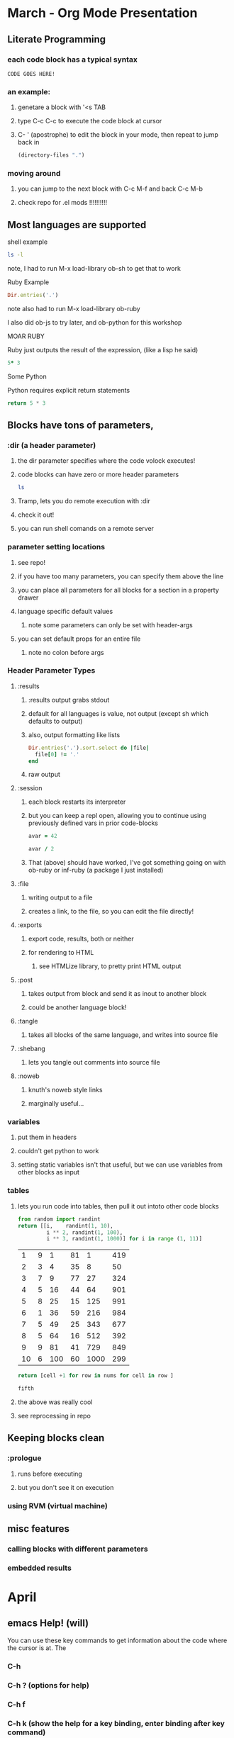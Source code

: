 * March - Org Mode Presentation
** Literate Programming
*** each code block has a typical syntax
#+BEGIN_SRC 
 CODE GOES HERE!
#+END_SRC
***  an example:
**** genetare a block with '<s TAB
**** type C-c C-c to execute the code block at cursor
**** C- ' (apostrophe) to edit the block in your mode, then repeat to jump back in

#+BEGIN_SRC emacs-lisp
(directory-files ".")
#+END_SRC

#+RESULTS:
| . | .. | .DS_Store | .git | action.org | meetup.org | node_modules | notes.org | npm-debug.log | package.json | 

*** moving around
**** you can jump to the next block with C-c M-f and back C-c M-b
**** check repo for .el mods !!!!!!!!!!
** Most languages are supported
**** shell example
#+BEGIN_SRC sh
ls -l
#+END_SRC

#+RESULTS:
| total      | 152 |               |       |       |     |    |       |               |
| -rw-r--r-- |   1 | fugalfunkster | staff |  8482 | Mar | 14 | 22:58 | action.org    |
| -rw-r--r-- |   1 | fugalfunkster | staff |    19 | Mar | 16 | 18:57 | meetup.org    |
| drwxr-xr-x | 287 | fugalfunkster | staff |  9758 | Mar | 16 | 08:42 | node_modules  |
| -rw-r--r-- |   1 | fugalfunkster | staff | 51414 | Mar | 16 | 09:25 | notes.org     |
| -rw-r--r-- |   1 | fugalfunkster | staff |  1463 | Mar | 16 | 09:04 | npm-debug.log |
| -rw-r--r-- |   1 | fugalfunkster | staff |   801 | Mar | 16 | 09:03 | package.json  |

**** note, I had to run M-x load-library ob-sh to get that to work

**** Ruby Example
#+BEGIN_SRC ruby
Dir.entries('.')
#+END_SRC

#+RESULTS:
| . | .. | .DS_Store | .git | action.org | meetup.org | node_modules | notes.org | npm-debug.log | package.json |

**** note also had to run M-x load-library ob-ruby
**** I also did ob-js to try later, and ob-python for this workshop

**** MOAR RUBY
**** Ruby just outputs the result of the expression, (like a lisp he said)

#+BEGIN_SRC ruby
5* 3
#+END_SRC

#+RESULTS:
: 15

**** Some Python
**** Python requires explicit return statements

#+BEGIN_SRC python
return 5 * 3
#+END_SRC

#+RESULTS:
: 15

** Blocks have tons of parameters, 

*** :dir (a header parameter)
**** the dir parameter specifies where the code volock executes!
**** code blocks can have zero or more header parameters

#+BEGIN_SRC sh :dir /etc
ls
#+END_SRC

**** Tramp, lets you do remote execution with :dir
**** check it out!
**** you can run shell comands on a remote server

*** parameter setting locations
**** see repo!
**** if you have too many parameters, you can specify them above the line
**** you can place all parameters for all blocks for a section in a property drawer
**** language specific default values
***** note some parameters can only be set with header-args
**** you can set default props for an entire file
***** note no colon before args
*** Header Parameter Types
**** :results
***** :results output grabs stdout
***** default for all languages is value, not output (except sh which defaults to output)
***** also, output formatting like lists
#+BEGIN_SRC ruby :results list
Dir.entries('.').sort.select do |file|
  file[0] != '.'
end
#+END_SRC

#+RESULTS:
- action.org
- meetup.org
- node_modules
- notes.org
- npm-debug.log
- package.json
- 
***** raw output
**** :session
***** each block restarts its interpreter
***** but you can keep a repl open, allowing you to continue using previously defined vars in prior code-blocks
#+BEGIN_SRC ruby :session foobar :results value
avar = 42
#+END_SRC

#+RESULTS:

#+BEGIN_SRC ruby :session foobar :results value
avar / 2
#+END_SRC

#+RESULTS:

***** That (above) should have worked, I've got something going on with ob-ruby or inf-ruby (a package I just installed)
**** :file
***** writing output to a file
***** creates a link, to the file, so you can edit the file directly!
**** :exports
***** export code, results, both or neither
***** for rendering to HTML
****** see HTMLize library, to pretty print HTML output
**** :post
***** takes output from block and send it as inout to another block
***** could be another language block!
**** :tangle
***** takes all blocks of the same language, and writes into source file
**** :shebang
***** lets you tangle out comments into source file
**** :noweb
***** knuth's noweb style links
***** marginally useful...
*** variables
**** put them in headers
**** couldn't get python to work
**** setting static variables isn't that useful, but we can use variables from other blocks as input
*** tables
**** lets you run code into tables, then pull it out intoto other code blocks
#+NAME: cool-numbers
#+BEGIN_SRC python 
from random import randint
return [[i,    randint(1, 10),
         i ** 2, randint(1, 100),
         i ** 3, randint(1, 1000)] for i in range (1, 11)]
#+END_SRC

#+RESULTS: cool-numbers
|  1 | 9 |   1 | 81 |    1 | 419 |
|  2 | 3 |   4 | 35 |    8 |  50 |
|  3 | 7 |   9 | 77 |   27 | 324 |
|  4 | 5 |  16 | 44 |   64 | 901 |
|  5 | 8 |  25 | 15 |  125 | 991 |
|  6 | 1 |  36 | 59 |  216 | 984 |
|  7 | 5 |  49 | 25 |  343 | 677 |
|  8 | 5 |  64 | 16 |  512 | 392 |
|  9 | 9 |  81 | 41 |  729 | 849 |
| 10 | 6 | 100 | 60 | 1000 | 299 |

#+BEGIN_SRC python :var nums=cool-numbers :results list
return [cell +1 for row in nums for cell in row ]
#+END_SRC

#+RESULTS:
- 2
- 7
- 2
- 13
- 2
- 147
- 3
- 4
- 5
- 75
- 9
- 306
- 4
- 6
- 10
- 16
- 28
- 155
- 5
- 5
- 17
- 18
- 65
- 364
- 6
- 9
- 26
- 33
- 126
- 56
- 7
- 6
- 37
- 45
- 217
- 493
- 8
- 4
- 50
- 64
- 344
- 752
- 9
- 6
- 65
- 48
- 513
- 778
- 10
- 7
- 82
- 35
- 730
- 225
- 11
- 8
- 101
- 19
- 1001
- 269

#+BEGIN_SRC ruby :var fifth=cool-numbers[4]
fifth
#+END_SRC

#+RESULTS:
| 5 | 8 | 25 | 8 | 125 | 761 |

**** the above was really cool
**** see reprocessing in repo
** Keeping blocks clean
*** :prologue
**** runs before executing
**** but you don't see it on execution
*** using RVM (virtual machine)
** misc features
*** calling blocks with different parameters
*** embedded results


* April
** emacs Help! (will)
   You can use these key commands to get information about the code where the
   cursor is at. The 
*** C-h
*** C-h ? (options for help)
*** C-h f     
*** C-h k (show the help for a key binding, enter binding after key command)
*** C-h i (directory node, menu of major topics - relates to installed packages)
**** other commands available in buffer
*** C-h S (symbol help mode, opens a window that documents the function)
*** You can also use this to describe functions in elisp, give it a shot below!

#+BEGIN_SRC elisp

(defun foo (bar)
  (find-file  ))

#+END_SRC

** avy (howard)
*** Ways to Jump
**** good old previous and next
         - C-u n (jump four lines down)
         - M-4 M-f (forward four words
         - C-u C-u
**** relative line numbers 
**** Search
***** C-s (search)
***** M-s . (highlights word at cursor and sends it to isearch)
**** avy (lets you jum around based on what you're looking at)
***** avy-goto-word-1    :   C-c j
***** avy-goto-word-0    :   C-c k j 
***** avy-goto-char-2    :   C-c k h 
***** avy-goto-char-timer:   C-c k k 
***** avy-pop-mark       :   s-,
** programming exercises (jeff)
*** advent of code - 25 coding exercises
** package managing
*** use-package
**** a package that helps you manage your packages
**** in the init.el, you can write code that lets you retuire and config packages
**** on list to be put into emacs itself
*** tim? uses cask to sync multiple machines
*** if you needed to keep all packages inside a local network, you can utilize
**** tools built for melpa?


* May 
** Working with Clojure in emacs
   check abrams github for configs
   https://github.com/howardabrams/dot-files/blob/master/emacs-clojure.org
*** slime and swank
    state of the art in 2010
*** CIDER
**** toggle stacktraces within repl, nice, because there's a lot of cruft from java
**** builtin testing for repl
**** keybindinfs
     C-x C-e ; send to repl for evaliation
     C-c C-d ; documentation for any function
     C-M-x ; evaluate function
** smacemacs w/ Richard
   hybrid search patterns, from spc-?
   everything is bound to space and some other chords
   you have to elevate bindings you use regularly, so they don't get buried
   the powerful thing is specified layers, being able to take a group of packages
   and access their bindings through logical groups (files, searching, defining)
** workgroups 
   https://github.com/pashinin/workgroups2
** elisp
   - the most important thing you need to know for elisp programming
     - C-h i
   - the elisp manual is good, but dated
   - also, emacs lisp intro
     both in emacs help?
   - what good elisp manuals are out there
   - elisp is otionally lexically scoped, it is normally dymanic, you specify file
     by file
   - documentation for url module
   - learing emacs next time, maybe hack together a API client together?
   - 
** magit help
   rebaseing
     when you want to merge into master but can't because tou've diverged
     rebasing lets you lift your changes
     resets your head to master
     and re-superimposes your changes on master
     r - magit rebase
     fixup
     
